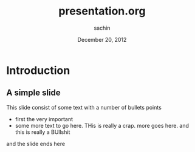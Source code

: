 #+startup: beamer
#+LaTeX_CLASS: beamer
#+LaTeX_CLASS_OPTIONS: [bigger, presentation]
#+BEAMER_FRAME_LEVEL: 2

#+LANGUAGE:  en
#+OPTIONS:   H:3 num:t toc:t \n:nil @:t ::t |:t ^:t -:t f:t *:t <:t
#+OPTIONS:   TeX:t LaTeX:t skip:nil d:nil todo:t pri:nil tags:not-in-toc
#+INFOJS_OPT: view:nil toc:nil ltoc:t mouse:underline buttons:0 path:http://orgmode.org/org-info.js
#+EXPORT_SELECT_TAGS: export
#+EXPORT_EXCLUDE_TAGS: noexport
#+LINK_UP:   
#+LINK_HOME: 
#+XSLT:
#+COLUMNS: %40ITEM %10BEAMER_env(Env) %9BEAMER_envargs(Env Args) %4BEAMER_col(Col) %10BEAMER_extra(Extra)

#+BEAMER_HEADER_EXTRA: \usetheme{Warsaw}\usecolortheme{default}\useoutertheme{infolines}\setbeamercovered{transparent}
#+PROPERTY: BEAMER_col_ALL 0.1 0.2 0.3 0.4 0.5 0.6 0.7 0.8 0.9 1.0 :ETC

#+LaTeX_HEADER: \usepackage[english]{babel} \usepackage{ae,aecompl}
#+LaTeX_HEADER: \usepackage{mathpazo,courier,euler} \usepackage[scaled=.95]{helvet}
#+LaTeX_HEADER: \usepackage{listings}

#+LaTeX_HEADER:\lstset{language=Python, basicstyle=\ttfamily\bfseries,
#+LaTeX_HEADER:  commentstyle=\color{red}\itshape, stringstyle=\color{darkgreen},
#+LaTeX_HEADER:  showstringspaces=false, keywordstyle=\color{blue}\bfseries}

#+LaTeX_HEADER: \subtitle{A DSL for Declarative UIs}
#+LaTeX_HEADER: \institute{Indian Institute of Technology, Bombay}

#+TITLE:     presentation.org
#+AUTHOR:    sachin
#+EMAIL:     iclcoolster@gmail.com
#+DATE:      December 20, 2012

#+DESCRIPTION: my first presentation made in org mode
#+KEYWORDS: org mode, emacs, latex, beamer, pdf

* Introduction
** A simple slide
This slide consist of some text with a number of bullets points

- first the very important
- some more text to go here. THis is really a crap. more goes
  here. and this is really a BUllshit


and the slide ends here
